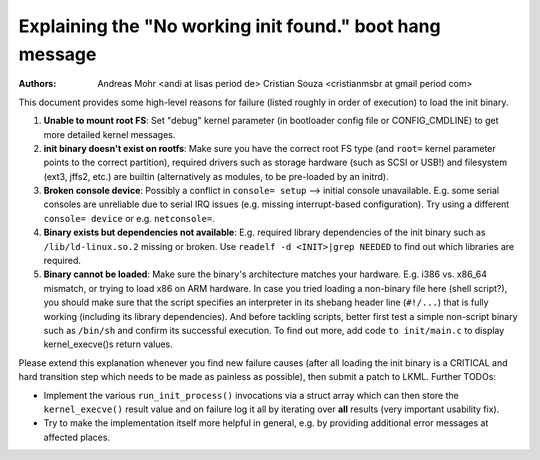 Explaining the "No working init found." boot hang message
=========================================================
:Authors: Andreas Mohr <andi at lisas period de>
          Cristian Souza <cristianmsbr at gmail period com>

This document provides some high-level reasons for failure
(listed roughly in order of execution) to load the init binary.

1) **Unable to mount root FS**: Set "debug" kernel parameter (in bootloader
   config file or CONFIG_CMDLINE) to get more detailed kernel messages.

2) **init binary doesn't exist on rootfs**: Make sure you have the correct
   root FS type (and ``root=`` kernel parameter points to the correct
   partition), required drivers such as storage hardware (such as SCSI or
   USB!) and filesystem (ext3, jffs2, etc.) are builtin (alternatively as
   modules, to be pre-loaded by an initrd).

3) **Broken console device**: Possibly a conflict in ``console= setup``
   --> initial console unavailable. E.g. some serial consoles are unreliable
   due to serial IRQ issues (e.g. missing interrupt-based configuration).
   Try using a different ``console= device`` or e.g. ``netconsole=``.

4) **Binary exists but dependencies not available**: E.g. required library
   dependencies of the init binary such as ``/lib/ld-linux.so.2`` missing or
   broken. Use ``readelf -d <INIT>|grep NEEDED`` to find out which libraries
   are required.

5) **Binary cannot be loaded**: Make sure the binary's architecture matches
   your hardware. E.g. i386 vs. x86_64 mismatch, or trying to load x86 on ARM
   hardware. In case you tried loading a non-binary file here (shell script?),
   you should make sure that the script specifies an interpreter in its
   shebang header line (``#!/...``) that is fully working (including its
   library dependencies). And before tackling scripts, better first test a
   simple non-script binary such as ``/bin/sh`` and confirm its successful
   execution. To find out more, add code ``to init/main.c`` to display
   kernel_execve()s return values.

Please extend this explanation whenever you find new failure causes
(after all loading the init binary is a CRITICAL and hard transition step
which needs to be made as painless as possible), then submit a patch to LKML.
Further TODOs:

- Implement the various ``run_init_process()`` invocations via a struct array
  which can then store the ``kernel_execve()`` result value and on failure
  log it all by iterating over **all** results (very important usability fix).
- Try to make the implementation itself more helpful in general, e.g. by
  providing additional error messages at affected places.
